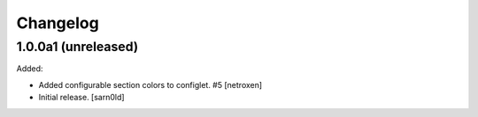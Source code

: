 Changelog
=========


1.0.0a1 (unreleased)
--------------------

Added:

- Added configurable section colors to configlet. #5
  [netroxen]

- Initial release.
  [sarn0ld]
